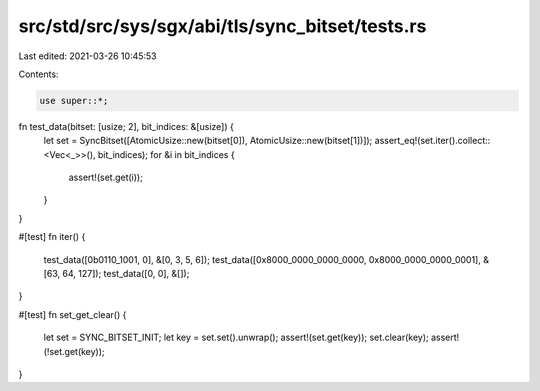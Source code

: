 src/std/src/sys/sgx/abi/tls/sync_bitset/tests.rs
================================================

Last edited: 2021-03-26 10:45:53

Contents:

.. code-block:: rs

    use super::*;

fn test_data(bitset: [usize; 2], bit_indices: &[usize]) {
    let set = SyncBitset([AtomicUsize::new(bitset[0]), AtomicUsize::new(bitset[1])]);
    assert_eq!(set.iter().collect::<Vec<_>>(), bit_indices);
    for &i in bit_indices {
        assert!(set.get(i));
    }
}

#[test]
fn iter() {
    test_data([0b0110_1001, 0], &[0, 3, 5, 6]);
    test_data([0x8000_0000_0000_0000, 0x8000_0000_0000_0001], &[63, 64, 127]);
    test_data([0, 0], &[]);
}

#[test]
fn set_get_clear() {
    let set = SYNC_BITSET_INIT;
    let key = set.set().unwrap();
    assert!(set.get(key));
    set.clear(key);
    assert!(!set.get(key));
}


